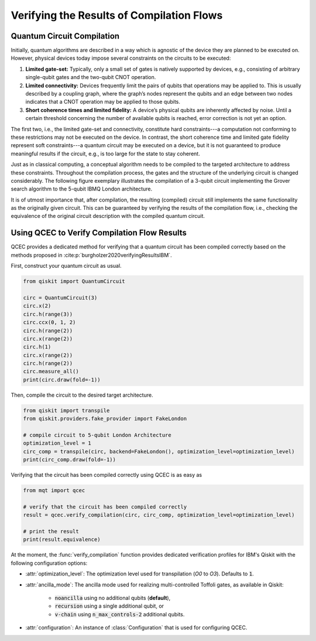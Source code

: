 Verifying the Results of Compilation Flows
==========================================

    .. currentmodule:: mqt.qcec

Quantum Circuit Compilation
###########################

Initially, quantum algorithms are described in a way which is agnostic of the device they are planned to be executed on.
However, physical devices today impose several constraints on the circuits to be executed:

1. **Limited gate-set:** Typically, only a small set of gates is natively supported by devices, e.g., consisting of arbitrary single-qubit gates and the two-qubit CNOT operation.

2. **Limited connectivity:** Devices frequently limit the pairs of qubits that operations may be applied to. This is usually described by a coupling graph, where the graph’s nodes represent the qubits and an edge between two nodes indicates that a CNOT operation may be applied to those qubits.

3. **Short coherence times and limited fidelity:** A device’s physical qubits are inherently affected by noise. Until a certain threshold concerning the number of available qubits is reached, error correction is not yet an option.

The first two, i.e., the limited gate-set and connectivity, constitute hard constraints---a computation not conforming to these restrictions may not be executed on the device. In contrast, the short coherence time and limited gate fidelity represent soft constraints---a quantum circuit may be executed on a device, but it is not guaranteed to produce meaningful results if the circuit, e.g., is too large for the state to stay coherent.

Just as in classical computing, a conceptual algorithm needs to be compiled to the targeted architecture to address these constraints.
Throughout the compilation process, the gates and the structure of the underlying circuit is changed considerably.
The following figure exemplary illustrates the compilation of a 3-qubit circuit implementing the Grover search algorithm to the 5-qubit IBMQ London architecture.

.. image:: /images/compilation_flow.png
   :width: 80%
   :alt: Illustration of the QCEC verification flow
   :align: center

It is of utmost importance that, after compilation, the resulting (compiled) circuit still implements the same functionality as the originally given circuit.
This can be guaranteed by verifying the results of the compilation flow, i.e., checking the equivalence of the original circuit description with the compiled quantum circuit.

Using QCEC to Verify Compilation Flow Results
#############################################

QCEC provides a dedicated method for verifying that a quantum circuit has been compiled correctly based on the methods proposed in :cite:p:`burgholzer2020verifyingResultsIBM`.

First, construct your quantum circuit as usual.

.. code-block:: python

        from qiskit import QuantumCircuit

        circ = QuantumCircuit(3)
        circ.x(2)
        circ.h(range(3))
        circ.ccx(0, 1, 2)
        circ.h(range(2))
        circ.x(range(2))
        circ.h(1)
        circ.x(range(2))
        circ.h(range(2))
        circ.measure_all()
        print(circ.draw(fold=-1))

Then, compile the circuit to the desired target architecture.

.. code-block:: python

    from qiskit import transpile
    from qiskit.providers.fake_provider import FakeLondon

    # compile circuit to 5-qubit London Architecture
    optimization_level = 1
    circ_comp = transpile(circ, backend=FakeLondon(), optimization_level=optimization_level)
    print(circ_comp.draw(fold=-1))

Verifying that the circuit has been compiled correctly using QCEC is as easy as

.. code-block:: python

    from mqt import qcec

    # verify that the circuit has been compiled correctly
    result = qcec.verify_compilation(circ, circ_comp, optimization_level=optimization_level)

    # print the result
    print(result.equivalence)

At the moment, the :func:`verify_compilation` function provides dedicated verification profiles for IBM's Qiskit with the following configuration options:

- :attr:`optimization_level`: The optimization level used for transpilation (*O0* to *O3*). Defaults to :code:`1`.

- :attr:`ancilla_mode`: The ancilla mode used for realizing multi-controlled Toffoli gates, as available in Qiskit:

    - :code:`noancilla` using no additional qubits (**default**),

    - :code:`recursion` using a single additional qubit, or

    - :code:`v-chain` using :code:`n_max_controls-2` additional qubits.

- :attr:`configuration`: An instance of :class:`Configuration` that is used for configuring QCEC.
